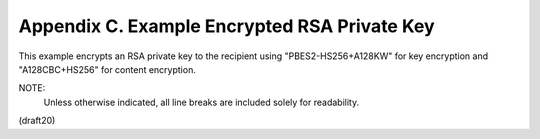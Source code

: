 

Appendix C. Example Encrypted RSA Private Key
===================================================


This example encrypts an RSA private key to the recipient using
"PBES2-HS256+A128KW" for key encryption and "A128CBC+HS256" for
content encryption.

NOTE: 
    Unless otherwise indicated, all line breaks are included solely
    for readability.

(draft20)
